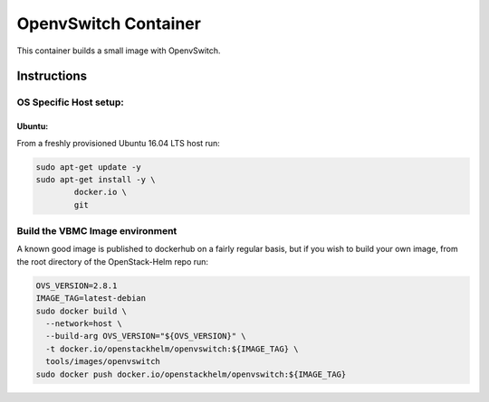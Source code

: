 OpenvSwitch Container
=====================

This container builds a small image with OpenvSwitch.

Instructions
------------

OS Specific Host setup:
~~~~~~~~~~~~~~~~~~~~~~~

Ubuntu:
^^^^^^^

From a freshly provisioned Ubuntu 16.04 LTS host run:

.. code:: bash

    sudo apt-get update -y
    sudo apt-get install -y \
            docker.io \
            git

Build the VBMC Image environment
~~~~~~~~~~~~~~~~~~~~~~~~~~~~~~~~

A known good image is published to dockerhub on a fairly regular basis, but if
you wish to build your own image, from the root directory of the OpenStack-Helm
repo run:

.. code:: bash

    OVS_VERSION=2.8.1
    IMAGE_TAG=latest-debian
    sudo docker build \
      --network=host \
      --build-arg OVS_VERSION="${OVS_VERSION}" \
      -t docker.io/openstackhelm/openvswitch:${IMAGE_TAG} \
      tools/images/openvswitch
    sudo docker push docker.io/openstackhelm/openvswitch:${IMAGE_TAG}
